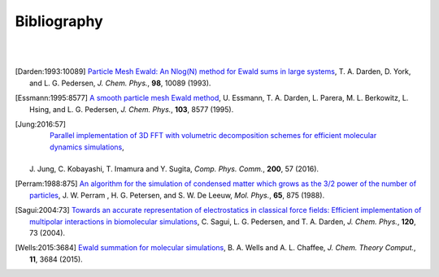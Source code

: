 .. # BEGINLICENSE
.. #
.. # This file is part of helPME, which is distributed under the BSD 3-clause license,
.. # as described in the LICENSE file in the top level directory of this project.
.. #
.. # Author: Andrew C. Simmonett
.. #
.. # ENDLICENSE

Bibliography
============
|
|

.. [Darden:1993:10089]
   `Particle Mesh Ewald: An Nlog(N) method for Ewald sums in large systems <http://dx.doi.org/10.1063/1.464397>`_,
   T. A. Darden, D. York, and L. G. Pedersen,
   *J. Chem. Phys.*, **98**, 10089 (1993).

.. [Essmann:1995:8577]
   `A smooth particle mesh Ewald method <http://dx.doi.org/10.1063/1.470117>`_,
   U. Essmann, T. A. Darden, L. Parera, M. L. Berkowitz, L. Hsing, and L. G. Pedersen,
   *J. Chem. Phys.*, **103**, 8577 (1995).

.. [Jung:2016:57]
    `Parallel implementation of 3D FFT with volumetric decomposition schemes for efficient molecular dynamics simulations <http://dx.doi.org/10.1016/j.cpc.2015.10.024>`_,
   J. Jung, C. Kobayashi, T. Imamura and Y. Sugita,
   *Comp. Phys. Comm.*, **200**, 57 (2016).

.. [Perram:1988:875]
    `An algorithm for the simulation of condensed matter which grows as the 3/2 power of the number of particles <http://dx.doi.org/10.1080/00268978800101471>`_,
    J. W. Perram , H. G. Petersen, and S. W. De Leeuw,
    *Mol. Phys.*, **65**, 875 (1988).

.. [Sagui:2004:73]
   `Towards an accurate representation of electrostatics in classical force fields: Efficient implementation of multipolar interactions in biomolecular simulations <http://dx.doi.org/10.1063/1.1630791>`_,
   C. Sagui, L. G. Pedersen, and T. A. Darden,
   *J. Chem. Phys.*, **120**, 73 (2004).

.. [Wells:2015:3684]
   `Ewald summation for molecular simulations <http://dx.doi.org/10.1021/acs.jctc.5b00093>`_,
   B. A. Wells and A. L. Chaffee,
   *J. Chem. Theory Comput.*, **11**, 3684 (2015).
